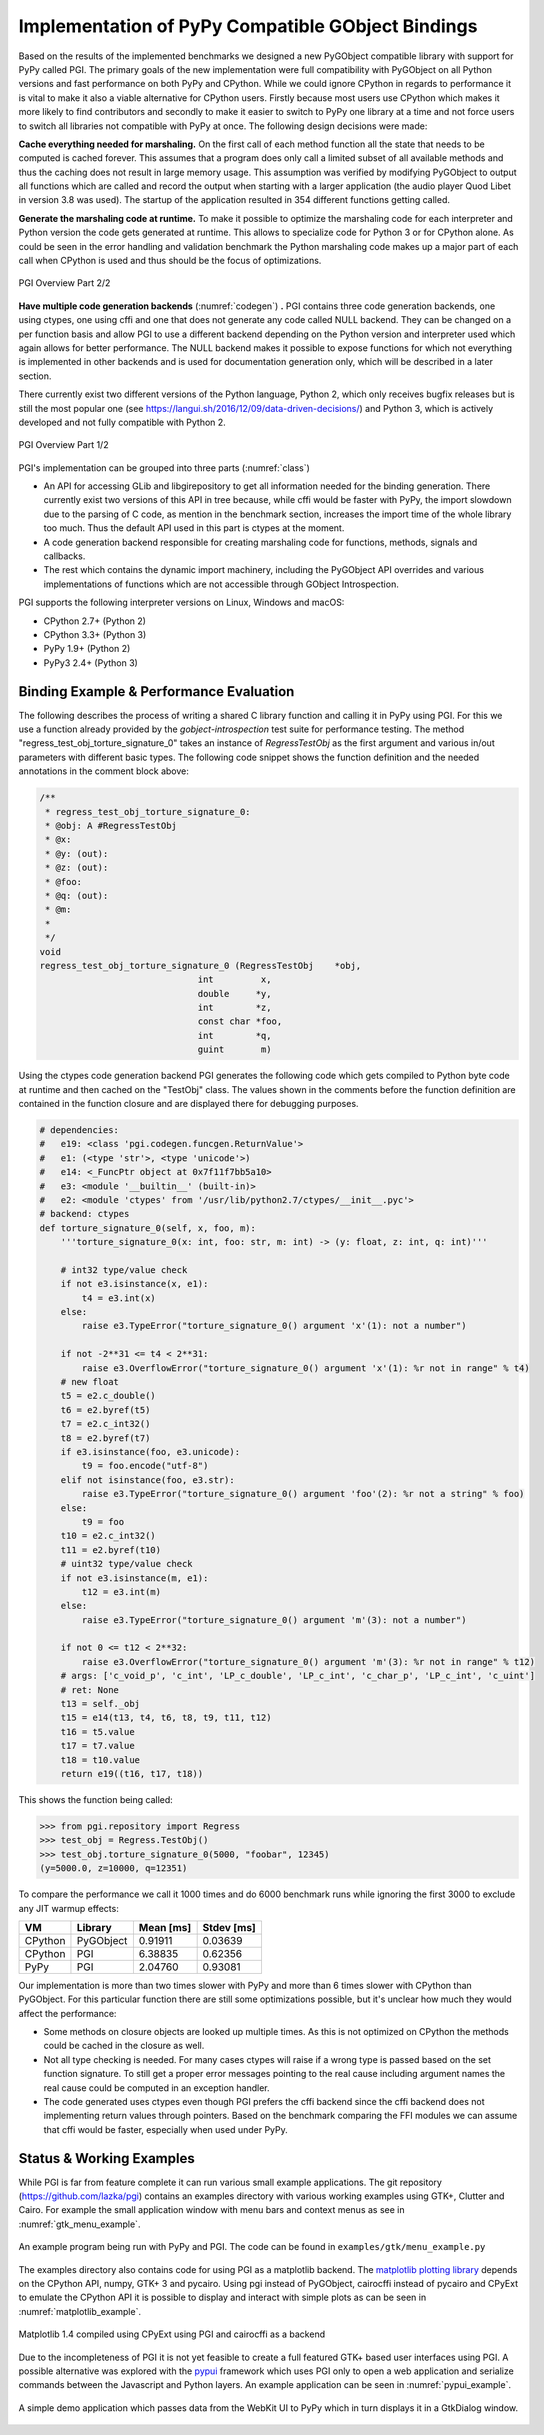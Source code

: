Implementation of PyPy Compatible GObject Bindings
==================================================

Based on the results of the implemented benchmarks we designed a new PyGObject
compatible library with support for PyPy called PGI. The primary goals of the
new implementation were full compatibility with PyGObject on all Python
versions and fast performance on both PyPy and CPython. While we could ignore
CPython in regards to performance it is vital to make it also a viable
alternative for CPython users. Firstly because most users use CPython which
makes it more likely to find contributors and secondly to make it easier to
switch to PyPy one library at a time and not force users to switch all
libraries not compatible with PyPy at once. The following design decisions
were made:

**Cache everything needed for marshaling.** On the first call of each method
function all the state that needs to be computed is cached forever. This
assumes that a program does only call a limited subset of all available
methods and thus the caching does not result in large memory usage. This
assumption was verified by modifying PyGObject to output all functions which
are called and record the output when starting with a larger application (the
audio player Quod Libet in version 3.8 was used). The startup of the
application resulted in 354 different functions getting called.

**Generate the marshaling code at runtime.** To make it possible to optimize
the marshaling code for each interpreter and Python version the code gets
generated at runtime. This allows to specialize code for Python 3 or for
CPython alone. As could be seen in the error handling and validation benchmark
the Python marshaling code makes up a major part of each call when CPython is
used and thus should be the focus of optimizations.

.. figure:: images/codegen.png
    :name: codegen
    :scale: 50%
    :align: center

    PGI Overview Part 2/2

**Have multiple code generation backends** (:numref:`codegen`) **.** PGI
contains three code generation backends, one using ctypes, one using cffi and
one that does not generate any code called NULL backend. They can be changed
on a per function basis and allow PGI to use a different backend depending on
the Python version and interpreter used which again allows for better
performance. The NULL backend makes it possible to expose functions for which
not everything is implemented in other backends and is used for documentation
generation only, which will be described in a later section.

There currently exist two different versions of the Python language, Python 2,
which only receives bugfix releases but is still the most popular one (see
https://langui.sh/2016/12/09/data-driven-decisions/) and Python 3, which is
actively developed and not fully compatible with Python 2.

.. figure:: images/class.png
    :name: class
    :scale: 50%
    :align: center

    PGI Overview Part 1/2

PGI's implementation can be grouped into three parts (:numref:`class`)

* An API for accessing GLib and libgirepository to get all information needed
  for the binding generation. There currently exist two versions of this API
  in tree because, while cffi would be faster with PyPy, the import slowdown
  due to the parsing of C code, as mention in the benchmark section, increases
  the import time of the whole library too much. Thus the default API used in
  this part is ctypes at the moment.

* A code generation backend responsible for creating marshaling code for
  functions, methods, signals and callbacks.

* The rest which contains the dynamic import machinery, including the
  PyGObject API overrides and various implementations of functions which are
  not accessible through GObject Introspection.

PGI supports the following interpreter versions on Linux, Windows and macOS:

* CPython 2.7+ (Python 2)
* CPython 3.3+ (Python 3)
* PyPy 1.9+    (Python 2)
* PyPy3 2.4+   (Python 3)


Binding Example & Performance Evaluation
----------------------------------------

The following describes the process of writing a shared C library function and
calling it in PyPy using PGI. For this we use a function already provided by
the *gobject-introspection* test suite for performance testing. The method
"regress_test_obj_torture_signature_0" takes an instance of `RegressTestObj`
as the first argument and various in/out parameters with different basic
types. The following code snippet shows the function definition and the needed
annotations in the comment block above:

.. code-block:: c

    /**
     * regress_test_obj_torture_signature_0:
     * @obj: A #RegressTestObj
     * @x:
     * @y: (out):
     * @z: (out):
     * @foo:
     * @q: (out):
     * @m:
     *
     */
    void
    regress_test_obj_torture_signature_0 (RegressTestObj    *obj,
                                  int         x,
                                  double     *y,
                                  int        *z,
                                  const char *foo,
                                  int        *q,
                                  guint       m)

Using the ctypes code generation backend PGI generates the following code
which gets compiled to Python byte code at runtime and then cached on the
"TestObj" class. The values shown in the comments before the function
definition are contained in the function closure and are displayed there for
debugging purposes.

.. code-block:: python

    # dependencies:
    #   e19: <class 'pgi.codegen.funcgen.ReturnValue'>
    #   e1: (<type 'str'>, <type 'unicode'>)
    #   e14: <_FuncPtr object at 0x7f11f7bb5a10>
    #   e3: <module '__builtin__' (built-in)>
    #   e2: <module 'ctypes' from '/usr/lib/python2.7/ctypes/__init__.pyc'>
    # backend: ctypes
    def torture_signature_0(self, x, foo, m):
        '''torture_signature_0(x: int, foo: str, m: int) -> (y: float, z: int, q: int)'''

        # int32 type/value check
        if not e3.isinstance(x, e1):
            t4 = e3.int(x)
        else:
            raise e3.TypeError("torture_signature_0() argument 'x'(1): not a number")
        
        if not -2**31 <= t4 < 2**31:
            raise e3.OverflowError("torture_signature_0() argument 'x'(1): %r not in range" % t4)
        # new float
        t5 = e2.c_double()
        t6 = e2.byref(t5)
        t7 = e2.c_int32()
        t8 = e2.byref(t7)
        if e3.isinstance(foo, e3.unicode):
            t9 = foo.encode("utf-8")
        elif not isinstance(foo, e3.str):
            raise e3.TypeError("torture_signature_0() argument 'foo'(2): %r not a string" % foo)
        else:
            t9 = foo
        t10 = e2.c_int32()
        t11 = e2.byref(t10)
        # uint32 type/value check
        if not e3.isinstance(m, e1):
            t12 = e3.int(m)
        else:
            raise e3.TypeError("torture_signature_0() argument 'm'(3): not a number")
        
        if not 0 <= t12 < 2**32:
            raise e3.OverflowError("torture_signature_0() argument 'm'(3): %r not in range" % t12)
        # args: ['c_void_p', 'c_int', 'LP_c_double', 'LP_c_int', 'c_char_p', 'LP_c_int', 'c_uint']
        # ret: None
        t13 = self._obj
        t15 = e14(t13, t4, t6, t8, t9, t11, t12)
        t16 = t5.value
        t17 = t7.value
        t18 = t10.value
        return e19((t16, t17, t18))

This shows the function being called:

.. code-block:: pycon

    >>> from pgi.repository import Regress
    >>> test_obj = Regress.TestObj()
    >>> test_obj.torture_signature_0(5000, "foobar", 12345)
    (y=5000.0, z=10000, q=12351)


To compare the performance we call it 1000 times and do 6000 benchmark runs
while ignoring the first 3000 to exclude any JIT warmup effects:

======= ========= ========= ==========
VM      Library   Mean [ms] Stdev [ms]
======= ========= ========= ==========
CPython PyGObject 0.91911   0.03639
CPython PGI       6.38835   0.62356
PyPy    PGI       2.04760   0.93081
======= ========= ========= ==========

Our implementation is more than two times slower with PyPy and more than 6
times slower with CPython than PyGObject. For this particular function there
are still some optimizations possible, but it's unclear how much they would
affect the performance:

* Some methods on closure objects are looked up multiple times. As this is
  not optimized on CPython the methods could be cached in the closure as
  well.

* Not all type checking is needed. For many cases ctypes will raise if a wrong
  type is passed based on the set function signature. To still get a proper
  error messages pointing to the real cause including argument names the
  real cause could be computed in an exception handler.

* The code generated uses ctypes even though PGI prefers the cffi backend
  since the cffi backend does not implementing return values through pointers.
  Based on the benchmark comparing the FFI modules we can assume that cffi
  would be faster, especially when used under PyPy.


Status & Working Examples
-------------------------

While PGI is far from feature complete it can run various small example
applications. The git repository (https://github.com/lazka/pgi) contains an
examples directory with various working examples using GTK+, Clutter and
Cairo. For example the small application window with menu bars and context
menus as see in :numref:`gtk_menu_example`.

.. figure:: images/gtk_menu_example.png
    :name: gtk_menu_example
    :scale: 80%
    :align: center

    An example program being run with PyPy and PGI. The code can be found in
    ``examples/gtk/menu_example.py``

The examples directory also contains code for using PGI as a matplotlib
backend. The `matplotlib plotting library <http://matplotlib.org/>`__ depends
on the CPython API, numpy, GTK+ 3 and pycairo. Using pgi instead of PyGObject,
cairocffi instead of pycairo and CPyExt to emulate the CPython API it is
possible to display and interact with simple plots as can be seen in
:numref:`matplotlib_example`.

.. figure:: images/matplotlib_example.png
    :name: matplotlib_example
    :scale: 80%
    :align: center

    Matplotlib 1.4 compiled using CPyExt using PGI and cairocffi as a backend

Due to the incompleteness of PGI it is not yet feasible to create a full
featured GTK+ based user interfaces using PGI. A possible alternative was
explored with the `pypui <https://github.com/lazka/pypui>`__ framework which
uses PGI only to open a web application and serialize commands between the
Javascript and Python layers. An example application can be seen in
:numref:`pypui_example`.

.. figure:: images/pypui_example.png
    :name: pypui_example
    :scale: 80%
    :align: center

    A simple demo application which passes data from the WebKit UI to PyPy
    which in turn displays it in a GtkDialog window.
